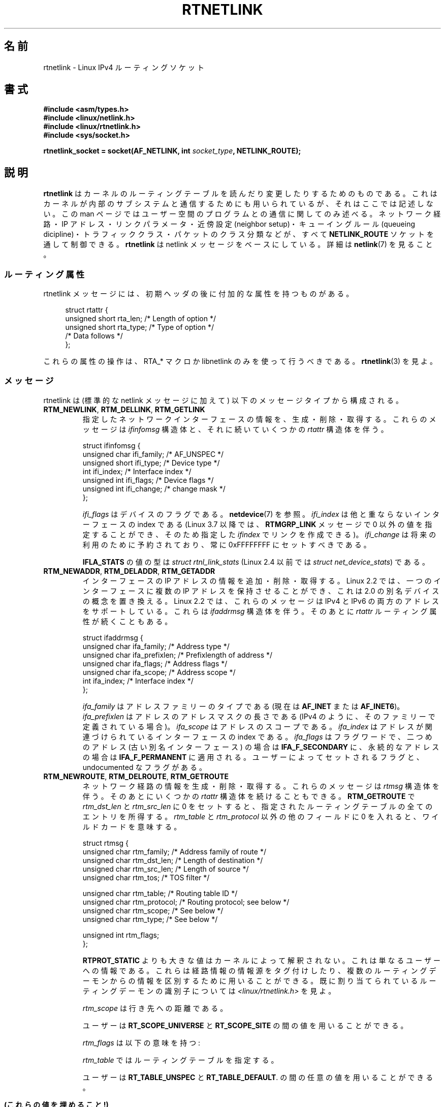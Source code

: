 .\" t
.\" This man page is Copyright (C) 1999 Andi Kleen <ak@muc.de>.
.\"
.\" %%%LICENSE_START(VERBATIM_ONE_PARA)
.\" Permission is granted to distribute possibly modified copies
.\" of this page provided the header is included verbatim,
.\" and in case of nontrivial modification author and date
.\" of the modification is added to the header.
.\" %%%LICENSE_END
.\"
.\" Based on the original comments from Alexey Kuznetsov, written with
.\" help from Matthew Wilcox.
.\" $Id: rtnetlink.7,v 1.8 2000/01/22 01:55:04 freitag Exp $
.\"
.\"*******************************************************************
.\"
.\" This file was generated with po4a. Translate the source file.
.\"
.\"*******************************************************************
.\"
.\" Japanese Version Copyright (c) 1999 NAKANO Takeo all rights reserved.
.\" Translated Mon 6 Dec 1999 by NAKANO Takeo <nakano@apm.seikei.ac.jp>
.\" Updated 2013-05-01, Akihiro MOTOKI <amotoki@gmail.com>
.\" Updated 2013-05-04, Akihiro MOTOKI <amotoki@gmail.com>
.\"
.TH RTNETLINK 7 2013\-03\-05 Linux "Linux Programmer's Manual"
.SH 名前
rtnetlink \- Linux IPv4 ルーティングソケット
.SH 書式
\fB#include <asm/types.h>\fP
.br
\fB#include <linux/netlink.h>\fP
.br
\fB#include <linux/rtnetlink.h>\fP
.br
\fB#include <sys/socket.h>\fP
.sp
\fBrtnetlink_socket = socket(AF_NETLINK, int \fP\fIsocket_type\fP\fB,
NETLINK_ROUTE);\fP
.SH 説明
.\" FIXME ? all these macros could be moved to rtnetlink(3)
\fBrtnetlink\fP はカーネルのルーティングテーブルを読んだり変更したり するためのものである。これはカーネルが内部のサブシステムと
通信するためにも用いられているが、それはここでは記述しない。 この man ページではユーザー空間のプログラムとの通信に関してのみ述べる。
ネットワーク経路・IP アドレス・リンクパラメータ・ 近傍設定 (neighbor setup)・キューイングルール (queueing
dicipline)・ トラフィッククラス・パケットのクラス分類などが、すべて \fBNETLINK_ROUTE\fP ソケットを通して制御できる。
\fBrtnetlink\fP は netlink メッセージをベースにしている。詳細は \fBnetlink\fP(7)  を見ること。
.SS ルーティング属性
rtnetlink メッセージには、初期ヘッダの後に付加的な属性を 持つものがある。

.in +4n
.nf
struct rtattr {
    unsigned short rta_len;    /* Length of option */
    unsigned short rta_type;   /* Type of option */
    /* Data follows */
};
.fi
.in

これらの属性の操作は、 RTA_* マクロか libnetlink のみを使って行うべきである。 \fBrtnetlink\fP(3)  を見よ。
.SS メッセージ
rtnetlink は (標準的な netlink メッセージに加えて)  以下のメッセージタイプから構成される。
.TP 
\fBRTM_NEWLINK\fP, \fBRTM_DELLINK\fP, \fBRTM_GETLINK\fP
指定したネットワークインターフェースの情報を、生成・削除・取得する。 これらのメッセージは \fIifinfomsg\fP 構造体と、それに続いていくつかの
\fIrtattr\fP 構造体を伴う。

.nf
struct ifinfomsg {
    unsigned char  ifi_family; /* AF_UNSPEC */
    unsigned short ifi_type;   /* Device type */
    int            ifi_index;  /* Interface index */
    unsigned int   ifi_flags;  /* Device flags  */
    unsigned int   ifi_change; /* change mask */
};
.fi

.\" FIXME ifi_type
\fIifi_flags\fP はデバイスのフラグである。 \fBnetdevice\fP(7) を参照。 \fIifi_index\fP
は他と重ならないインターフェースの index である (Linux 3.7 以降では、 \fBRTMGRP_LINK\fP メッセージで 0
以外の値を指定することができ、そのため指定した \fIifindex\fP でリンクを作成できる)。 \fIifi_change\fP
は将来の利用のために予約されており、常に 0xFFFFFFFF にセットすべきである。
.TS
tab(:);
c s s
l l l.
ルーティング属性
rta_type:値の型:説明
_
IFLA_UNSPEC:\-:指定されていない。
IFLA_ADDRESS:hardware address:インターフェース L2 アドレス
IFLA_BROADCAST:hardware address:L2 ブロードキャストアドレス
IFLA_IFNAME:asciiz string:デバイス名
IFLA_MTU:unsigned int:デバイスの MTU
IFLA_LINK:int:リンクタイプ
IFLA_QDISC:asciiz string:キューイングのルール
IFLA_STATS:T{
下記参照
T}:インターフェースの統計
.TE
.sp
\fBIFLA_STATS\fP の値の型は \fIstruct rtnl_link_stats\fP (Linux 2.4 以前では \fIstruct
net_device_stats\fP) である。
.TP 
\fBRTM_NEWADDR\fP, \fBRTM_DELADDR\fP, \fBRTM_GETADDR\fP
インターフェースの IP アドレスの情報を追加・削除・取得する。 Linux 2.2 では、一つのインターフェースに複数の IP アドレスを
保持させることができ、これは 2.0 の別名デバイスの概念を置き換える。 Linux 2.2 では、これらのメッセージは IPv4 と IPv6
の両方のアドレスをサポートしている。 これらは \fIifaddrmsg\fP 構造体を伴う。そのあとに \fIrtattr\fP
ルーティング属性が続くこともある。

.nf
struct ifaddrmsg {
    unsigned char ifa_family;    /* Address type */
    unsigned char ifa_prefixlen; /* Prefixlength of address */
    unsigned char ifa_flags;     /* Address flags */
    unsigned char ifa_scope;     /* Address scope */
    int           ifa_index;     /* Interface index */
};
.fi

\fIifa_family\fP はアドレスファミリーのタイプである (現在は \fBAF_INET\fP または \fBAF_INET6\fP)。
\fIifa_prefixlen\fP はアドレスのアドレスマスクの長さである (IPv4 のように、 そのファミリーで定義されている場合)。
\fIifa_scope\fP はアドレスのスコープである。 \fIifa_index\fP はアドレスが関連づけられているインターフェースの index である。
\fIifa_flags\fP はフラグワードで、 二つめのアドレス (古い別名インターフェース) の場合は \fBIFA_F_SECONDARY\fP
に、永続的なアドレスの場合は \fBIFA_F_PERMANENT\fP に適用される。ユーザーによってセットされるフラグと、 undocumented
なフラグがある。
.TS
tab(:);
c s s
l l l.
属性
rta_type:値の型:説明
_
IFA_UNSPEC:\-:指定されていない
IFA_ADDRESS:raw protocol address:インターフェースアドレス
IFA_LOCAL:raw protocol address:ローカルアドレス
IFA_LABEL:asciiz string:インターフェースの名前
IFA_BROADCAST:raw protocol address:ブロードキャストアドレス
IFA_ANYCAST:raw protocol address:anycast アドレス
IFA_CACHEINFO:struct ifa_cacheinfo:アドレス情報
.TE
.\" FIXME struct ifa_cacheinfo
.TP 
\fBRTM_NEWROUTE\fP, \fBRTM_DELROUTE\fP, \fBRTM_GETROUTE\fP
ネットワーク経路の情報を生成・削除・取得する。 これらのメッセージは \fIrtmsg\fP 構造体を伴う。そのあとにいくつかの \fIrtattr\fP
構造体を続けることもできる。 \fBRTM_GETROUTE\fP で \fIrtm_dst_len\fP と \fIrtm_src_len\fP に 0
をセットすると、 指定されたルーティングテーブルの全てのエントリを所得する。 \fIrtm_table\fP と \fIrtm_protocol\fP
以外の他のフィールドに 0 を入れると、ワイルドカードを意味する。

.nf
struct rtmsg {
    unsigned char rtm_family;   /* Address family of route */
    unsigned char rtm_dst_len;  /* Length of destination */
    unsigned char rtm_src_len;  /* Length of source */
    unsigned char rtm_tos;      /* TOS filter */

    unsigned char rtm_table;    /* Routing table ID */
    unsigned char rtm_protocol; /* Routing protocol; see below */
    unsigned char rtm_scope;    /* See below */
    unsigned char rtm_type;     /* See below */

    unsigned int  rtm_flags;
};
.fi
.TS
tab(:);
l l.
rtm_type:経路のタイプ
_
RTN_UNSPEC:未知の経路
RTN_UNICAST:ゲートウェイまたはダイレクトな経路
RTN_LOCAL:ローカルインターフェースの経路
RTN_BROADCAST:T{
ローカルなブロードキャスト経路 (ブロードキャストとして送信される)
T}
RTN_ANYCAST:T{
ローカルなブロードキャスト経路 (ユニキャストとして送信される)
T}
RTN_MULTICAST:マルチキャスト経路
RTN_BLACKHOLE:パケットを捨てる経路
RTN_UNREACHABLE:到達できない行き先
RTN_PROHIBIT:パケットを拒否する経路
RTN_THROW:経路探索を別のテーブルで継続
RTN_NAT:ネットワークアドレスの変換ルール
RTN_XRESOLVE:T{
外部レゾルバを参照 (実装されていない)
T}
.TE
.TS
tab(:);
l l.
rtm_protocol:経路の情報源
_
RTPROT_UNSPEC:不明
RTPROT_REDIRECT:T{
ICMP リダイレクトによる (現在は用いられない)
T}
RTPROT_KERNEL:カーネルによる
RTPROT_BOOT:ブート時
RTPROT_STATIC:管理者による
.TE

\fBRTPROT_STATIC\fP よりも大きな値はカーネルによって解釈されない。これは 単なるユーザーへの情報である。これらは経路情報の情報源を
タグ付けしたり、複数のルーティングデーモンからの情報を 区別するために用いることができる。 既に割り当てられているルーティングデーモンの識別子については
\fI<linux/rtnetlink.h>\fP を見よ。

\fIrtm_scope\fP は行き先への距離である。
.TS
tab(:);
l l.
RT_SCOPE_UNIVERSE:グローバルな経路
RT_SCOPE_SITE:T{
ローカルな自律システムにおける内部経路
T}
RT_SCOPE_LINK:このリンク上の経路
RT_SCOPE_HOST:ローカルホスト上の経路
RT_SCOPE_NOWHERE:行き先が存在しない
.TE

ユーザーは \fBRT_SCOPE_UNIVERSE\fP と \fBRT_SCOPE_SITE\fP の間の値を用いることができる。

\fIrtm_flags\fP は以下の意味を持つ:
.TS
tab(:);
l l.
RTM_F_NOTIFY:T{
経路が変更されると、 rtnetlink を通してユーザーに通知が行く。
T}
RTM_F_CLONED:経路は他の経路によって複製された。
RTM_F_EQUALIZE:マルチパスイコライザ (まだ実装されていない)
.TE

\fIrtm_table\fP ではルーティングテーブルを指定する。
.TS
tab(:);
l l.
RT_TABLE_UNSPEC:指定されていないルーティングテーブル
RT_TABLE_DEFAULT:デフォルトのテーブル
RT_TABLE_MAIN:メインのテーブル
RT_TABLE_LOCAL:ローカルテーブル
.TE

.\" Keep table on same page
ユーザーは \fBRT_TABLE_UNSPEC\fP と \fBRT_TABLE_DEFAULT\fP.  の間の任意の値を用いることができる。
.bp +1
.TS
tab(:);
c s s
l l l.
属性
rta_type:値の型:説明
_
RTA_UNSPEC:\-:無視される
RTA_DST:protocol address:経路の行き先アドレス
RTA_SRC:protocol address:経路の発信元アドレス
RTA_IIF:int:入力インターフェースの index
RTA_OIF:int:出力インターフェースの index
RTA_GATEWAY:protocol address:経路のゲートウェイ
RTA_PRIORITY:int:経路の優先度
RTA_PREFSRC::
RTA_METRICS:int:経路のメトリック
RTA_MULTIPATH::
RTA_PROTOINFO::
RTA_FLOW::
RTA_CACHEINFO::
.TE

\fB(これらの値を埋めること!)\fP
.TP 
\fBRTM_NEWNEIGH\fP, \fBRTM_DELNEIGH\fP, \fBRTM_GETNEIGH\fP
近傍テーブル (neighbor table) のエントリ (例えば ARP エントリ) の情報を追加・削除・取得する。 このメッセージは
\fIndmsg\fP 構造体を伴う。

.nf
struct ndmsg {
    unsigned char ndm_family;
    int           ndm_ifindex;  /* Interface index */
    __u16         ndm_state;    /* State */
    __u8          ndm_flags;    /* Flags */
    __u8          ndm_type;
};

struct nda_cacheinfo {
    __u32         ndm_confirmed;
    __u32         ndm_used;
    __u32         ndm_updated;
    __u32         ndm_refcnt;
};
.fi

\fIndm_state\fP は以下の状態のビットマスクである:
.TS
tab(:);
l l.
NUD_INCOMPLETE:現在レゾルブ中のキャッシュエントリ
NUD_REACHABLE:動作確認済みのキャッシュエントリ
NUD_STALE:期限切れのキャッシュエントリ
NUD_DELAY:タイマ待ちのキャッシュエントリ
NUD_PROBE:再確認中のキャッシュエントリ
NUD_FAILED:不正なキャッシュエントリ
NUD_NOARP:行き先キャッシュのないデバイス
NUD_PERMANENT:静的なエントリ
.TE

有効な \fIndm_flags\fP は以下の通り:
.TS
tab(:);
l l.
NTF_PROXY:プロクシ arp エントリ
NTF_ROUTER:IPv6 ルータ
.TE

.\" FIXME
.\" document the members of the struct better
\fIrtattr\fP 構造体は、 \fIrta_type\fP フィールドに応じてそれぞれ以下の意味を持つ:
.TS
tab(:);
l l.
NDA_UNSPEC:未知のタイプ
NDA_DST:近傍キャッシュネットワーク層の行き先アドレス
NDA_LLADDR:近傍キャッシュリンク層のアドレス
NDA_CACHEINFO:キャッシュの統計
.TE

\fIrta_type\fP フィールドが \fBNDA_CACHEINFO\fP の場合には、 \fIstruct nda_cacheinfo\fP ヘッダが続く。
.TP 
\fBRTM_NEWRULE\fP, \fBRTM_DELRULE\fP, \fBRTM_GETRULE\fP
ルーティングルールを追加・削除・取得する。 \fIstruct rtmsg\fP を伴う。
.TP 
\fBRTM_NEWQDISC\fP, \fBRTM_DELQDISC\fP, \fBRTM_GETQDISC\fP
キューイングルールを追加・削除・取得する。 このメッセージは \fIstruct tcmsg\fP を伴い、またそのあとに属性がいくつか続くこともある。

.nf
struct tcmsg {
    unsigned char    tcm_family;
    int              tcm_ifindex;   /* interface index */
    __u32            tcm_handle;    /* Qdisc handle */
    __u32            tcm_parent;    /* Parent qdisc */
    __u32            tcm_info;
};
.fi
.TS
tab(:);
c s s
l2 l2 l.
属性
rta_type:値の型:説明
_
TCA_UNSPEC:\-:指定されていない
TCA_KIND:asciiz string:キューイングルールの名前
TCA_OPTIONS:byte sequence:Qdisc 特有のオプションが続く
TCA_STATS:struct tc_stats:Qdisc の統計
TCA_XSTATS:qdisc\-specific:モジュール特有の統計
TCA_RATE:struct tc_estimator:レート制限
.TE

さらに、 qdisc モジュール特有の様々な属性を指定できる。 詳細な情報は適切なインクルードファイルを見よ。
.TP 
\fBRTM_NEWTCLASS\fP, \fBRTM_DELTCLASS\fP, \fBRTM_GETTCLASS\fP
トラフィッククラスを追加・削除・取得する。 これらのメッセージは、上述の \fIstruct tcmsg\fP を伴う。
.TP 
\fBRTM_NEWTFILTER\fP, \fBRTM_DELTFILTER\fP, \fBRTM_GETTFILTER\fP
トラフィックフィルターの情報を追加・削除・取得する。 これらのメッセージは、上述の \fIstruct tcmsg\fP を伴う。
.SH バージョン
\fBrtnetlink\fP は Linux 2.2 の新機能である。
.SH バグ
このマニュアルは完全ではない。
.SH 関連項目
\fBcmsg\fP(3), \fBrtnetlink\fP(3), \fBip\fP(7), \fBnetlink\fP(7)
.SH この文書について
この man ページは Linux \fIman\-pages\fP プロジェクトのリリース 3.64 の一部
である。プロジェクトの説明とバグ報告に関する情報は
http://www.kernel.org/doc/man\-pages/ に書かれている。

